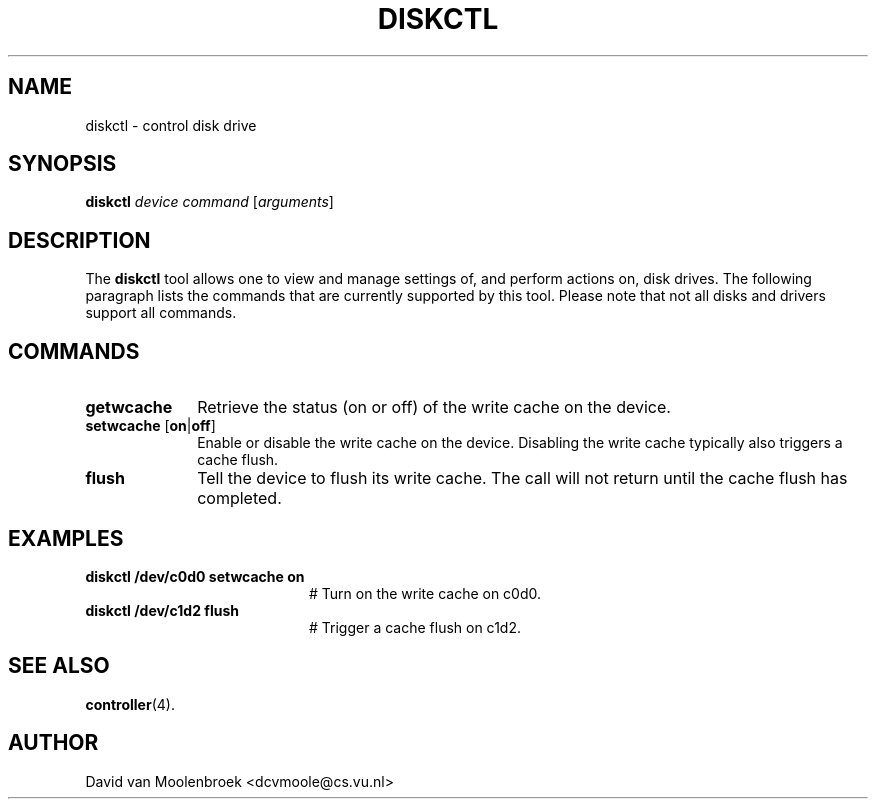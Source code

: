 .TH DISKCTL 8
.SH NAME
diskctl \- control disk drive
.SH SYNOPSIS
\fBdiskctl\fR \fIdevice\fR \fIcommand\fR [\fIarguments\fR]
.SH DESCRIPTION
The \fBdiskctl\fR tool allows one to view and manage settings of,
and perform actions on, disk drives. The following paragraph lists the
commands that are currently supported by this tool.
Please note that not all disks and drivers support all commands.
.SH COMMANDS
.TP 10
\fBgetwcache\fR
Retrieve the status (on or off) of the write cache on the device.
.TP 10
\fBsetwcache\fR [\fBon\fR|\fBoff\fR]
Enable or disable the write cache on the device.
Disabling the write cache typically also triggers a cache flush.
.TP 10
\fBflush\fR
Tell the device to flush its write cache.
The call will not return until the cache flush has completed.
.SH EXAMPLES
.TP 20
.B diskctl /dev/c0d0 setwcache on
# Turn on the write cache on c0d0.
.TP 20
.B diskctl /dev/c1d2 flush
# Trigger a cache flush on c1d2.
.SH "SEE ALSO"
.BR controller (4).
.SH AUTHOR
David van Moolenbroek <dcvmoole@cs.vu.nl>
